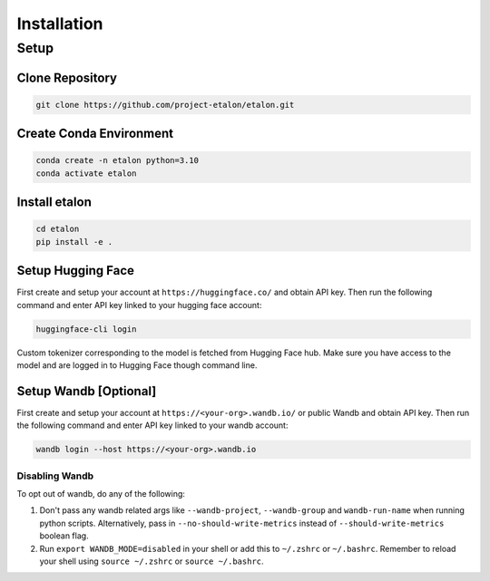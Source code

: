 Installation
============

Setup
-----

Clone Repository
~~~~~~~~~~~~~~~~

.. code-block:: shell

    git clone https://github.com/project-etalon/etalon.git

Create Conda Environment
~~~~~~~~~~~~~~~~~~~~~~~~
.. code-block:: shell

    conda create -n etalon python=3.10
    conda activate etalon

Install etalon
~~~~~~~~~~~~~~~
.. code-block:: shell

    cd etalon
    pip install -e .

.. _huggingface_setup:

Setup Hugging Face
~~~~~~~~~~~~~~~~~~

First create and setup your account at ``https://huggingface.co/`` and obtain API key. Then run the following command and enter API key linked to your hugging face account:

.. code-block:: shell

    huggingface-cli login

Custom tokenizer corresponding to the model is fetched from Hugging Face hub. Make sure you have access to the model and are logged in to Hugging Face though command line.

.. _wandb_setup:

Setup Wandb [Optional]
~~~~~~~~~~~~~~~~~~~~~~
First create and setup your account at ``https://<your-org>.wandb.io/`` or public Wandb and obtain API key. Then run the following command and enter API key linked to your wandb account:

.. code-block:: shell

    wandb login --host https://<your-org>.wandb.io

Disabling Wandb
^^^^^^^^^^^^^^^^^^^
To opt out of wandb, do any of the following:

1. Don't pass any wandb related args like ``--wandb-project``, ``--wandb-group`` and ``wandb-run-name`` when running python scripts. Alternatively, pass in ``--no-should-write-metrics`` instead of ``--should-write-metrics`` boolean flag.
2. Run ``export WANDB_MODE=disabled`` in your shell or add this to ``~/.zshrc`` or ``~/.bashrc``. Remember to reload your shell using ``source ~/.zshrc`` or ``source ~/.bashrc``.

